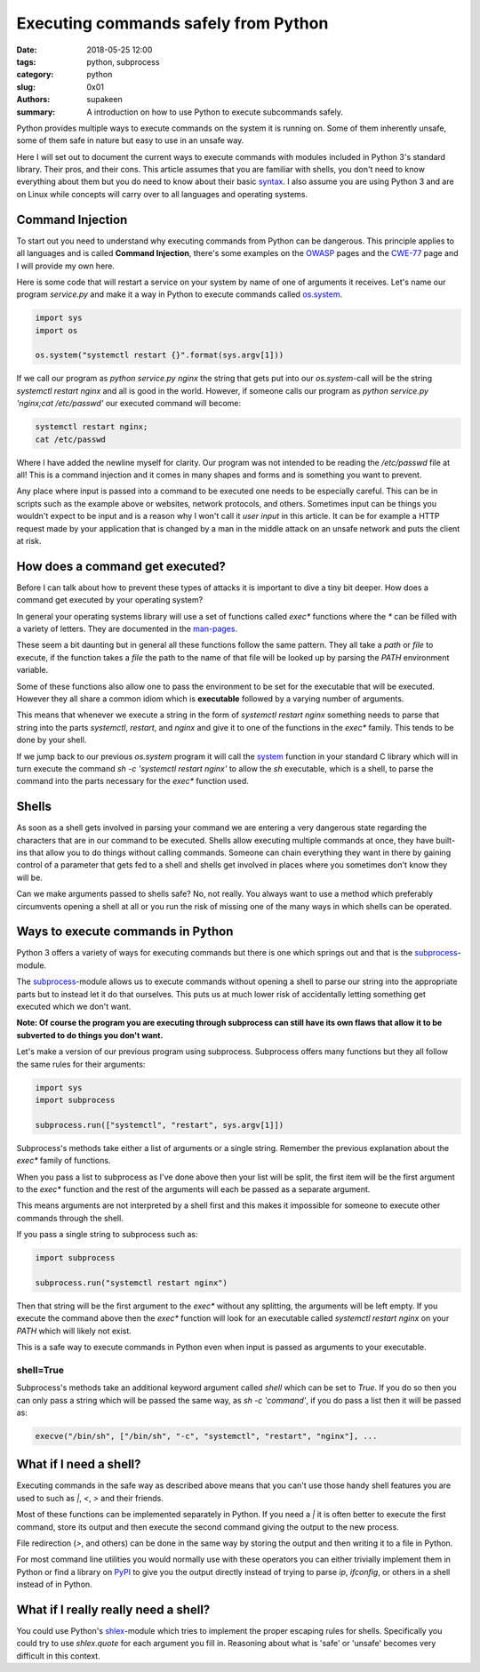 Executing commands safely from Python
#####################################

:date: 2018-05-25 12:00
:tags: python, subprocess
:category: python
:slug: 0x01
:authors: supakeen
:summary: A introduction on how to use Python to execute subcommands safely.

Python provides multiple ways to execute commands on the system it is running
on. Some of them inherently unsafe, some of them safe in nature but easy to
use in an unsafe way.

Here I will set out to document the current ways to execute commands with
modules included in Python 3's standard library. Their pros, and their cons.
This article assumes that you are familiar with shells, you don't need to know
everything about them but you do need to know about their basic syntax_. I also
assume you are using Python 3 and are on Linux while concepts will carry over
to all languages and operating systems.

Command Injection
-----------------
To start out you need to understand why executing commands from Python can be
dangerous. This principle applies to all languages and is called
**Command Injection**, there's some examples on the OWASP_ pages and the CWE-77_
page and I will provide my own here.

Here is some code that will restart a service on your system by name of one of
arguments it receives. Let's name our program `service.py` and make it a way
in Python to execute commands called os.system_.

.. code-block:: python

   import sys
   import os

   os.system("systemctl restart {}".format(sys.argv[1]))

If we call our program as `python service.py nginx` the string that gets put
into our `os.system`-call will be the string `systemctl restart nginx` and all
is good in the world. However, if someone calls our program as 
`python service.py 'nginx;cat /etc/passwd'` our executed command will become:

.. code-block:: bash

   systemctl restart nginx;
   cat /etc/passwd

Where I have added the newline myself for clarity. Our program was not intended to
be reading the `/etc/passwd` file at all! This is a command injection and it comes
in many shapes and forms and is something you want to prevent.

Any place where input is passed into a command to be executed one needs to be
especially careful. This can be in scripts such as the example above or websites,
network protocols, and others. Sometimes input can be things you wouldn't
expect to be input and is a reason why I won't call it *user input* in this
article. It can be for example a HTTP request made by your application that is
changed by a man in the middle attack on an unsafe network and puts the client
at risk.

How does a command get executed?
--------------------------------
Before I can talk about how to prevent these types of attacks it is important
to dive a tiny bit deeper. How does a command get executed by your operating
system?

In general your operating systems library will use a set of functions called
`exec*` functions where the `*` can be filled with a variety of letters. They are
documented in the man-pages_.

These seem a bit daunting but in general all these functions follow the same
pattern. They all take a `path` or `file` to execute, if the function takes a
`file` the path to the name of that file will be looked up by parsing the
`PATH` environment variable.

Some of these functions also allow one to pass the environment to be set for
the executable that will be executed. However they all share a common idiom
which is **executable** followed by a varying number of arguments.

This means that whenever we execute a string in the form of
`systemctl restart nginx` something needs to parse that string into the parts
`systemctl`, `restart`, and `nginx` and give it to one of the functions in the
`exec*` family. This tends to be done by your shell.

If we jump back to our previous `os.system` program it will call the system_
function in your standard C library which will in turn execute the command
`sh -c 'systemctl restart nginx'` to allow the `sh` executable, which is a
shell, to parse the command into the parts necessary for the `exec*` function
used.

Shells
------
As soon as a shell gets involved in parsing your command we are entering a very
dangerous state regarding the characters that are in our command to be executed.
Shells allow executing multiple commands at once, they have built-ins that allow
you to do things without calling commands. Someone can chain everything they want
in there by gaining control of a parameter that gets fed to a shell and shells get
involved in places where you sometimes don't know they will be.

Can we make arguments passed to shells safe? No, not really. You always want to
use a method which preferably circumvents opening a shell at all or you run the
risk of missing one of the many ways in which shells can be operated.

Ways to execute commands in Python
----------------------------------
Python 3 offers a variety of ways for executing commands but there is one which
springs out and that is the subprocess_-module.

The subprocess_-module allows us to execute commands without opening a shell to
parse our string into the appropriate parts but to instead let it do that
ourselves. This puts us at much lower risk of accidentally letting something get
executed which we don't want.

**Note: Of course the program you are executing through subprocess can still have
its own flaws that allow it to be subverted to do things you don't want.**

Let's make a version of our previous program using subprocess. Subprocess offers
many functions but they all follow the same rules for their arguments:

.. code-block:: python

   import sys
   import subprocess

   subprocess.run(["systemctl", "restart", sys.argv[1]])


Subprocess's methods take either a list of arguments or a single string. Remember
the previous explanation about the `exec*` family of functions.

When you pass a list to subprocess as I've done above then your list will be split,
the first item will be the first argument to the `exec*` function and the rest of
the arguments will each be passed as a separate argument.

This means arguments are not interpreted by a shell first and this makes it impossible
for someone to execute other commands through the shell.

If you pass a single string to subprocess such as:

.. code-block:: python

   import subprocess

   subprocess.run("systemctl restart nginx")

Then that string will be the first argument to the `exec*` without any splitting,
the arguments will be left empty. If you execute the command above then the `exec*`
function will look for an executable called `systemctl restart nginx` on your `PATH`
which will likely not exist.

This is a safe way to execute commands in Python even when input is passed as
arguments to your executable.

shell=True
^^^^^^^^^^
Subprocess's methods take an additional keyword argument called `shell` which
can be set to `True`. If you do so then you can only pass a string which will
be passed the same way, as `sh -c 'command'`, if you do pass a list then it will
be passed as:

.. code-block:: plain

   execve("/bin/sh", ["/bin/sh", "-c", "systemctl", "restart", "nginx"], ...

What if I need a shell?
-----------------------
Executing commands in the safe way as described above means that you can't use
those handy shell features you are used to such as `|`, `<`, `>` and their friends.

Most of these functions can be implemented separately in Python. If you need
a `|` it is often better to execute the first command, store its output and then
execute the second command giving the output to the new process.

File redirection (`>`, and others) can be done in the same way by storing the
output and then writing it to a file in Python.

For most command line utilities you would normally use with these operators you
can either trivially implement them in Python or find a library on PyPI_ to give
you the output directly instead of trying to parse `ip`, `ifconfig`, or others
in a shell instead of in Python.

What if I really really need a shell?
-------------------------------------
You could use Python's shlex_-module which tries to implement the proper escaping
rules for shells. Specifically you could try to use `shlex.quote` for each argument
you fill in. Reasoning about what is 'safe' or 'unsafe' becomes very difficult in
this context.

.. _syntax: https://www.w3resource.com/linux-system-administration/control-operators.php
.. _OWASP: https://www.owasp.org/index.php/Command_Injection
.. _CWE-77: https://cwe.mitre.org/data/definitions/77.html
.. _os.system: https://docs.python.org/3/library/os.html#os.system
.. _man-pages: https://linux.die.net/man/3/exec
.. _system: https://linux.die.net/man/3/system
.. _subprocess: https://docs.python.org/3/library/
.. _PyPI: https://pypi.python.org
.. _shlex: https://docs.python.org/3/library/shlex.html
